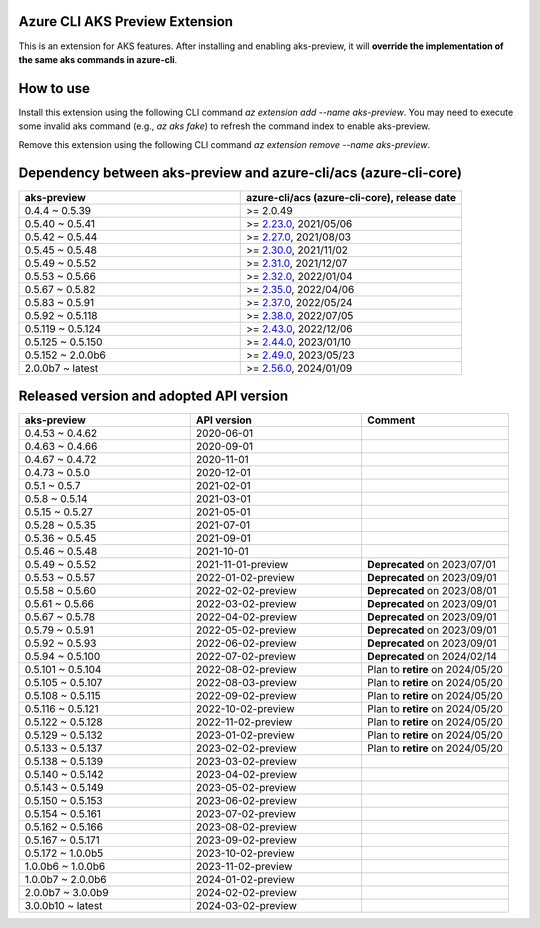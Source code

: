 Azure CLI AKS Preview Extension
===============================

This is an extension for AKS features. After installing and enabling aks-preview, it will **override the implementation of the same aks commands in azure-cli**. 

How to use
==========

Install this extension using the following CLI command `az extension add --name aks-preview`. You may need to execute some invalid aks command (e.g., `az aks fake`) to refresh the command index to enable aks-preview.

Remove this extension using the following CLI command `az extension remove --name aks-preview`.

Dependency between aks-preview and azure-cli/acs (azure-cli-core)
=================================================================

.. list-table::
    :widths: 50 50
    :header-rows: 1

    * - aks-preview
      - azure-cli/acs (azure-cli-core), release date
    * - 0.4.4 ~ 0.5.39
      - >= 2.0.49
    * - 0.5.40 ~ 0.5.41
      - >= `\2.23.0 <https://github.com/Azure/azure-cli/releases/tag/azure-cli-2.23.0>`_, 2021/05/06
    * - 0.5.42 ~ 0.5.44
      - >= `\2.27.0 <https://github.com/Azure/azure-cli/releases/tag/azure-cli-2.27.0>`_, 2021/08/03
    * - 0.5.45 ~ 0.5.48
      - >= `\2.30.0 <https://github.com/Azure/azure-cli/releases/tag/azure-cli-2.30.0>`_, 2021/11/02
    * - 0.5.49 ~ 0.5.52
      - >= `\2.31.0 <https://github.com/Azure/azure-cli/releases/tag/azure-cli-2.31.0>`_, 2021/12/07
    * - 0.5.53 ~ 0.5.66
      - >= `\2.32.0 <https://github.com/Azure/azure-cli/releases/tag/azure-cli-2.32.0>`_, 2022/01/04
    * - 0.5.67 ~ 0.5.82
      - >= `\2.35.0 <https://github.com/Azure/azure-cli/releases/tag/azure-cli-2.35.0>`_, 2022/04/06
    * - 0.5.83 ~ 0.5.91
      - >= `\2.37.0 <https://github.com/Azure/azure-cli/releases/tag/azure-cli-2.37.0>`_, 2022/05/24
    * - 0.5.92 ~ 0.5.118
      - >= `\2.38.0 <https://github.com/Azure/azure-cli/releases/tag/azure-cli-2.38.0>`_, 2022/07/05
    * - 0.5.119 ~ 0.5.124
      - >= `\2.43.0 <https://github.com/Azure/azure-cli/releases/tag/azure-cli-2.43.0>`_, 2022/12/06
    * - 0.5.125 ~ 0.5.150
      - >= `\2.44.0 <https://github.com/Azure/azure-cli/releases/tag/azure-cli-2.44.0>`_, 2023/01/10
    * - 0.5.152 ~ 2.0.0b6
      - >= `\2.49.0 <https://github.com/Azure/azure-cli/releases/tag/azure-cli-2.49.0>`_, 2023/05/23
    * - 2.0.0b7 ~ latest
      - >= `\2.56.0 <https://github.com/Azure/azure-cli/releases/tag/azure-cli-2.56.0>`_, 2024/01/09

Released version and adopted API version
========================================

.. list-table::
    :widths: 35 35 30
    :header-rows: 1

    * - aks-preview
      - API version
      - Comment
    * - 0.4.53 ~ 0.4.62
      - 2020-06-01
      - 
    * - 0.4.63 ~ 0.4.66
      - 2020-09-01
      - 
    * - 0.4.67 ~ 0.4.72
      - 2020-11-01
      - 
    * - 0.4.73 ~ 0.5.0
      - 2020-12-01
      - 
    * - 0.5.1 ~ 0.5.7
      - 2021-02-01
      - 
    * - 0.5.8 ~ 0.5.14
      - 2021-03-01
      - 
    * - 0.5.15 ~ 0.5.27
      - 2021-05-01
      - 
    * - 0.5.28 ~ 0.5.35
      - 2021-07-01
      - 
    * - 0.5.36 ~ 0.5.45
      - 2021-09-01
      - 
    * - 0.5.46 ~ 0.5.48
      - 2021-10-01
      - 
    * - 0.5.49 ~ 0.5.52
      - 2021-11-01-preview
      - **Deprecated** on 2023/07/01
    * - 0.5.53 ~ 0.5.57
      - 2022-01-02-preview
      - **Deprecated** on 2023/09/01
    * - 0.5.58 ~ 0.5.60
      - 2022-02-02-preview
      - **Deprecated** on 2023/08/01
    * - 0.5.61 ~ 0.5.66
      - 2022-03-02-preview
      - **Deprecated** on 2023/09/01
    * - 0.5.67 ~ 0.5.78
      - 2022-04-02-preview
      - **Deprecated** on 2023/09/01
    * - 0.5.79 ~ 0.5.91
      - 2022-05-02-preview
      - **Deprecated** on 2023/09/01
    * - 0.5.92 ~ 0.5.93
      - 2022-06-02-preview
      - **Deprecated** on 2023/09/01
    * - 0.5.94 ~ 0.5.100
      - 2022-07-02-preview
      - **Deprecated** on 2024/02/14
    * - 0.5.101 ~ 0.5.104
      - 2022-08-02-preview
      - Plan to **retire** on 2024/05/20
    * - 0.5.105 ~ 0.5.107
      - 2022-08-03-preview
      - Plan to **retire** on 2024/05/20
    * - 0.5.108 ~ 0.5.115
      - 2022-09-02-preview
      - Plan to **retire** on 2024/05/20
    * - 0.5.116 ~ 0.5.121
      - 2022-10-02-preview
      - Plan to **retire** on 2024/05/20
    * - 0.5.122 ~ 0.5.128
      - 2022-11-02-preview
      - Plan to **retire** on 2024/05/20
    * - 0.5.129 ~ 0.5.132
      - 2023-01-02-preview
      - Plan to **retire** on 2024/05/20
    * - 0.5.133 ~ 0.5.137
      - 2023-02-02-preview
      - Plan to **retire** on 2024/05/20
    * - 0.5.138 ~ 0.5.139
      - 2023-03-02-preview
      - 
    * - 0.5.140 ~ 0.5.142
      - 2023-04-02-preview
      - 
    * - 0.5.143 ~ 0.5.149
      - 2023-05-02-preview
      - 
    * - 0.5.150 ~ 0.5.153
      - 2023-06-02-preview
      - 
    * - 0.5.154 ~ 0.5.161
      - 2023-07-02-preview
      - 
    * - 0.5.162 ~ 0.5.166
      - 2023-08-02-preview
      - 
    * - 0.5.167 ~ 0.5.171
      - 2023-09-02-preview
      - 
    * - 0.5.172 ~ 1.0.0b5
      - 2023-10-02-preview
      - 
    * - 1.0.0b6 ~ 1.0.0b6
      - 2023-11-02-preview
      - 
    * - 1.0.0b7 ~ 2.0.0b6
      - 2024-01-02-preview
      - 
    * - 2.0.0b7 ~ 3.0.0b9
      - 2024-02-02-preview
      - 
    * - 3.0.0b10 ~ latest
      - 2024-03-02-preview
      - 
